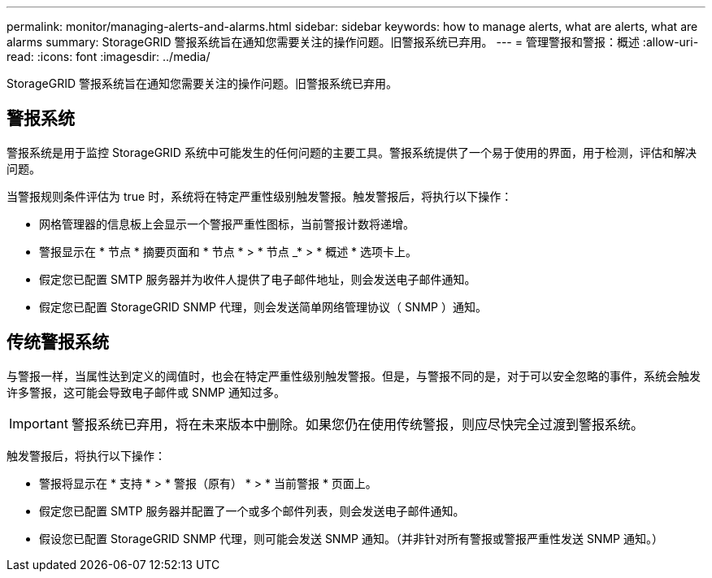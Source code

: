 ---
permalink: monitor/managing-alerts-and-alarms.html 
sidebar: sidebar 
keywords: how to manage alerts, what are alerts, what are alarms 
summary: StorageGRID 警报系统旨在通知您需要关注的操作问题。旧警报系统已弃用。 
---
= 管理警报和警报：概述
:allow-uri-read: 
:icons: font
:imagesdir: ../media/


[role="lead"]
StorageGRID 警报系统旨在通知您需要关注的操作问题。旧警报系统已弃用。



== 警报系统

警报系统是用于监控 StorageGRID 系统中可能发生的任何问题的主要工具。警报系统提供了一个易于使用的界面，用于检测，评估和解决问题。

当警报规则条件评估为 true 时，系统将在特定严重性级别触发警报。触发警报后，将执行以下操作：

* 网格管理器的信息板上会显示一个警报严重性图标，当前警报计数将递增。
* 警报显示在 * 节点 * 摘要页面和 * 节点 * > * 节点 _* > * 概述 * 选项卡上。
* 假定您已配置 SMTP 服务器并为收件人提供了电子邮件地址，则会发送电子邮件通知。
* 假定您已配置 StorageGRID SNMP 代理，则会发送简单网络管理协议（ SNMP ）通知。




== 传统警报系统

与警报一样，当属性达到定义的阈值时，也会在特定严重性级别触发警报。但是，与警报不同的是，对于可以安全忽略的事件，系统会触发许多警报，这可能会导致电子邮件或 SNMP 通知过多。


IMPORTANT: 警报系统已弃用，将在未来版本中删除。如果您仍在使用传统警报，则应尽快完全过渡到警报系统。

触发警报后，将执行以下操作：

* 警报将显示在 * 支持 * > * 警报（原有） * > * 当前警报 * 页面上。
* 假定您已配置 SMTP 服务器并配置了一个或多个邮件列表，则会发送电子邮件通知。
* 假设您已配置 StorageGRID SNMP 代理，则可能会发送 SNMP 通知。（并非针对所有警报或警报严重性发送 SNMP 通知。）

